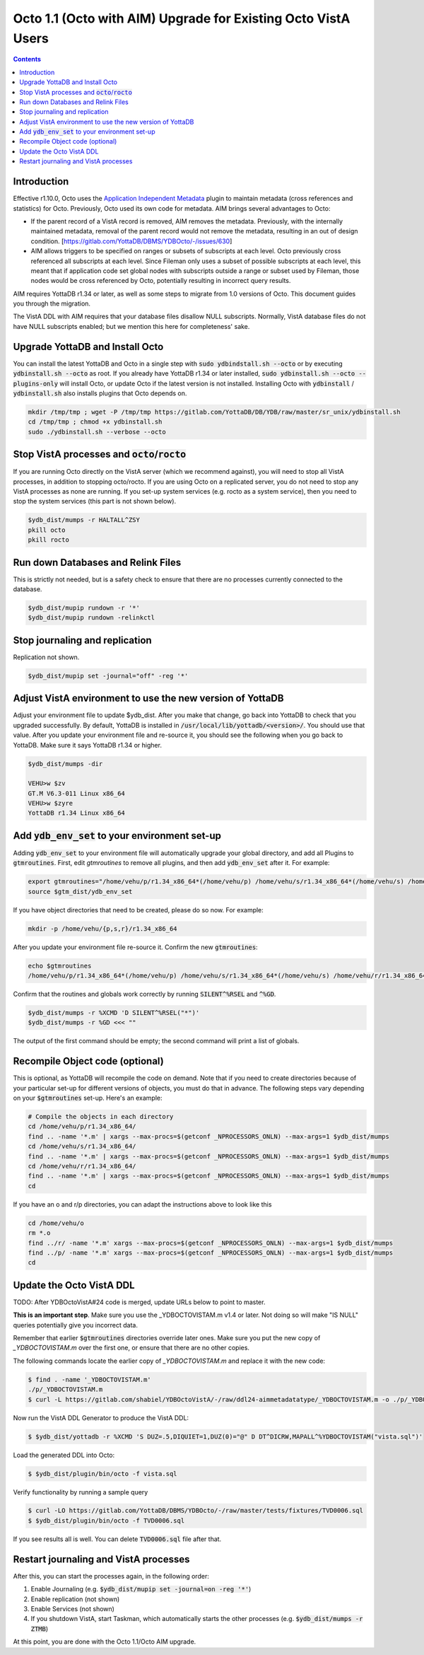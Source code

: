 .. #################################################################
.. #								   #
.. # Copyright (c) 2022 YottaDB LLC and/or its subsidiaries.       #
.. # All rights reserved.					   #
.. #								   #
.. #	This source code contains the intellectual property	   #
.. #	of its copyright holder(s), and is made available	   #
.. #	under a license.  If you do not know the terms of	   #
.. #	the license, please stop and do not read further.	   #
.. #								   #
.. #################################################################

==============================================================
Octo 1.1 (Octo with AIM) Upgrade for Existing Octo VistA Users
==============================================================

.. contents::
   :depth: 2

------------
Introduction
------------
Effective r1.10.0, Octo uses the `Application Independent Metadata
<https://docs.yottadb.com/Plugins/ydbaim.html>`_ plugin to maintain metadata
(cross references and statistics) for Octo. Previously, Octo used its own code
for metadata. AIM brings several advantages to Octo:

* If the parent record of a VistA record is removed, AIM removes the metadata.
  Previously, with the internally maintained metadata, removal of the parent
  record would not remove the metadata, resulting in an out of design
  condition. [https://gitlab.com/YottaDB/DBMS/YDBOcto/-/issues/630]
* AIM allows triggers to be specified on ranges or subsets of subscripts at
  each level. Octo previously cross referenced all subscripts at each level.
  Since Fileman only uses a subset of possible subscripts at each level, this
  meant that if application code set global nodes with subscripts outside a
  range or subset used by Fileman, those nodes would be cross referenced by
  Octo, potentially resulting in incorrect query results.

AIM requires YottaDB r1.34 or later, as well as some steps to migrate from 1.0
versions of Octo. This document guides you through the migration.

The VistA DDL with AIM requires that your database files disallow NULL
subscripts.  Normally, VistA database files do not have NULL subscripts
enabled; but we mention this here for completeness' sake.

--------------------------------
Upgrade YottaDB and Install Octo
--------------------------------
You can install the latest YottaDB and Octo in a single step with :code:`sudo
ydbindstall.sh --octo` or by executing :code:`ydbinstall.sh --octo` as root. If
you already have YottaDB r1.34 or later installed, :code:`sudo ydbinstall.sh
--octo --plugins-only` will install Octo, or update Octo if the latest version
is not installed. Installing Octo with :code:`ydbinstall` /
:code:`ydbinstall.sh` also installs plugins that Octo depends on.

.. code-block:: bash

   mkdir /tmp/tmp ; wget -P /tmp/tmp https://gitlab.com/YottaDB/DB/YDB/raw/master/sr_unix/ydbinstall.sh
   cd /tmp/tmp ; chmod +x ydbinstall.sh
   sudo ./ydbinstall.sh --verbose --octo

---------------------------------------------------
Stop VistA processes and :code:`octo`/:code:`rocto`
---------------------------------------------------
If you are running Octo directly on the VistA server (which we recommend
against), you will need to stop all VistA processes, in addition to stopping
octo/rocto. If you are using Octo on a replicated server, you do not need to
stop any VistA processes as none are running. If you set-up system services
(e.g. rocto as a system service), then you need to stop the system services
(this part is not shown below).

.. code-block:: bash

   $ydb_dist/mumps -r HALTALL^ZSY
   pkill octo
   pkill rocto

-----------------------------------
Run down Databases and Relink Files
-----------------------------------
This is strictly not needed, but is a safety check to ensure that there are no
processes currently connected to the database.

.. code-block:: bash

   $ydb_dist/mupip rundown -r '*'
   $ydb_dist/mupip rundown -relinkctl

-------------------------------
Stop journaling and replication
-------------------------------
Replication not shown.

.. code-block:: bash

   $ydb_dist/mupip set -journal="off" -reg '*'

----------------------------------------------------------
Adjust VistA environment to use the new version of YottaDB
----------------------------------------------------------
Adjust your environment file to update $ydb_dist. After you make that change,
go back into YottaDB to check that you upgraded successfully. By default,
YottaDB is installed in :code:`/usr/local/lib/yottadb/<version>/`. You should
use that value. After you update your environment file and re-source it, you
should see the following when you go back to YottaDB. Make sure it says YottaDB
r1.34 or higher.

.. code-block:: bash

    $ydb_dist/mumps -dir

    VEHU>w $zv
    GT.M V6.3-011 Linux x86_64
    VEHU>w $zyre
    YottaDB r1.34 Linux x86_64

--------------------------------------------------
Add :code:`ydb_env_set` to your environment set-up
--------------------------------------------------
Adding :code:`ydb_env_set` to your environment file will automatically upgrade your global directory, and add all Plugins to :code:`gtmroutines`. First, edit `gtmroutines` to remove all plugins, and then add :code:`ydb_env_set` after it. For example:

.. code-block:: bash

   export gtmroutines="/home/vehu/p/r1.34_x86_64*(/home/vehu/p) /home/vehu/s/r1.34_x86_64*(/home/vehu/s) /home/vehu/r/r1.34_x86_64*(/home/vehu/r)"
   source $gtm_dist/ydb_env_set

If you have object directories that need to be created, please do so now. For example:

.. code-block:: bash

   mkdir -p /home/vehu/{p,s,r}/r1.34_x86_64

After you update your environment file re-source it. Confirm the new :code:`gtmroutines`:

.. code-block:: bash

   echo $gtmroutines
   /home/vehu/p/r1.34_x86_64*(/home/vehu/p) /home/vehu/s/r1.34_x86_64*(/home/vehu/s) /home/vehu/r/r1.34_x86_64*(/home/vehu/r) /usr/local/lib/yottadb/r134/plugin/o/_ydbaim.so /usr/local/lib/yottadb/r134/plugin/o/_ydbocto.so /usr/local/lib/yottadb/r134/plugin/o/_ydbposix.so /usr/local/lib/yottadb/r134/libyottadbutil.so

Confirm that the routines and globals work correctly by running :code:`SILENT^%RSEL` and :code:`^%GD`.

.. code-block:: bash

   $ydb_dist/mumps -r %XCMD 'D SILENT^%RSEL("*")'
   $ydb_dist/mumps -r %GD <<< ""

The output of the first command should be empty; the second command will print a list of globals.

--------------------------------
Recompile Object code (optional)
--------------------------------
This is optional, as YottaDB will recompile the code on demand. Note that if
you need to create directories because of your particular set-up for different
versions of objects, you must do that in advance.
The following steps vary depending on your :code:`$gtmroutines` set-up. Here's an
example:

.. code-block:: bash

    # Compile the objects in each directory
    cd /home/vehu/p/r1.34_x86_64/
    find .. -name '*.m' | xargs --max-procs=$(getconf _NPROCESSORS_ONLN) --max-args=1 $ydb_dist/mumps
    cd /home/vehu/s/r1.34_x86_64/
    find .. -name '*.m' | xargs --max-procs=$(getconf _NPROCESSORS_ONLN) --max-args=1 $ydb_dist/mumps
    cd /home/vehu/r/r1.34_x86_64/
    find .. -name '*.m' | xargs --max-procs=$(getconf _NPROCESSORS_ONLN) --max-args=1 $ydb_dist/mumps
    cd

If you have an o and r/p directories, you can adapt the instructions above to look like this

.. code-block:: bash

    cd /home/vehu/o
    rm *.o
    find ../r/ -name '*.m' xargs --max-procs=$(getconf _NPROCESSORS_ONLN) --max-args=1 $ydb_dist/mumps
    find ../p/ -name '*.m' xargs --max-procs=$(getconf _NPROCESSORS_ONLN) --max-args=1 $ydb_dist/mumps
    cd

-------------------------
Update the Octo VistA DDL
-------------------------
TODO: After YDBOctoVistA#24 code is merged, update URLs below to point to master.

**This is an important step**. Make sure you use the _YDBOCTOVISTAM.m v1.4 or
later. Not doing so will make "IS NULL" queries potentially give you incorrect
data.

Remember that earlier :code:`$gtmroutines` directories override later ones.
Make sure you put the new copy of `_YDBOCTOVISTAM.m` over the first one, or
ensure that there are no other copies.

The following commands locate the earlier copy of `_YDBOCTOVISTAM.m` and
replace it with the new code:

.. code-block:: bash

    $ find . -name '_YDBOCTOVISTAM.m'
    ./p/_YDBOCTOVISTAM.m
    $ curl -L https://gitlab.com/shabiel/YDBOctoVistA/-/raw/ddl24-aimmetadatatype/_YDBOCTOVISTAM.m -o ./p/_YDBOCTOVISTAM.m

Now run the VistA DDL Generator to produce the VistA DDL:

.. code-block:: bash

    $ $ydb_dist/yottadb -r %XCMD 'S DUZ=.5,DIQUIET=1,DUZ(0)="@" D DT^DICRW,MAPALL^%YDBOCTOVISTAM("vista.sql")'

Load the generated DDL into Octo:

.. code-block:: bash

    $ $ydb_dist/plugin/bin/octo -f vista.sql

Verify functionality by running a sample query

.. code-block:: bash

    $ curl -LO https://gitlab.com/YottaDB/DBMS/YDBOcto/-/raw/master/tests/fixtures/TVD0006.sql
    $ $ydb_dist/plugin/bin/octo -f TVD0006.sql

If you see results all is well. You can delete :code:`TVD0006.sql` file after that.

--------------------------------------
Restart journaling and VistA processes
--------------------------------------
After this, you can start the processes again, in the following order:

1. Enable Journaling (e.g. :code:`$ydb_dist/mupip set -journal=on -reg '*'`)
2. Enable replication (not shown)
3. Enable Services (not shown)
4. If you shutdown VistA, start Taskman, which automatically starts the other
   processes (e.g. :code:`$ydb_dist/mumps -r ZTMB`)

At this point, you are done with the Octo 1.1/Octo AIM upgrade.
